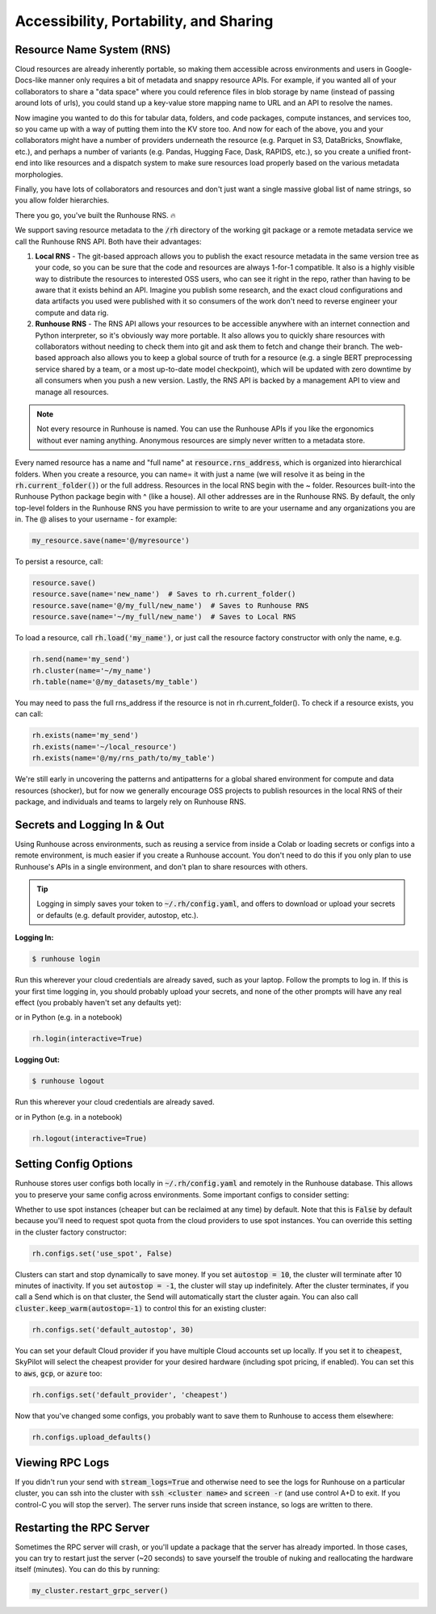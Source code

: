Accessibility, Portability, and Sharing
=======================================

Resource Name System (RNS)
~~~~~~~~~~~~~~~~~~~~~~~~~~~~~~
Cloud resources are already inherently portable, so making them accessible across environments and users in
Google-Docs-like manner only requires a bit of metadata and snappy resource APIs. For example, if you wanted all of
your collaborators to share a "data space" where you could reference files in blob storage by name
(instead of passing around lots of urls), you could stand up a key-value store mapping name to URL and an API
to resolve the names.

Now imagine you wanted to do this for tabular data, folders, and code packages, compute
instances, and services too, so you came up with a way of putting them into the KV store too. And now for each of
the above, you and your collaborators might have a number of providers underneath the resource (e.g. Parquet in S3,
DataBricks, Snowflake, etc.), and perhaps a number of variants (e.g. Pandas, Hugging Face, Dask, RAPIDS, etc.),
so you create a unified front-end into like resources and a dispatch system to make sure resources load properly based
on the various metadata morphologies.

Finally, you have lots of collaborators and resources and don't just want a
single massive global list of name strings, so you allow folder hierarchies.

There you go, you've built the Runhouse RNS. 🔥


We support saving resource metadata to the :code:`/rh` directory of the working git package or a remote metadata
service we call the Runhouse RNS API. Both have their advantages:

1. **Local RNS** - The git-based approach allows you to publish the exact resource metadata in the same version tree as your code, so you can be sure that the code and resources are always 1-for-1 compatible. It also is a highly visible way to distribute the resources to interested OSS users, who can see it right in the repo, rather than having to be aware that it exists behind an API. Imagine you publish some research, and the exact cloud configurations and data artifacts you used were published with it so consumers of the work don't need to reverse engineer your compute and data rig.
2. **Runhouse RNS** - The RNS API allows your resources to be accessible anywhere with an internet connection and Python interpreter, so it's obviously way more portable. It also allows you to quickly share resources with collaborators without needing to check them into git and ask them to fetch and change their branch. The web-based approach also allows you to keep a global source of truth for a resource (e.g. a single BERT preprocessing service shared by a team, or a most up-to-date model checkpoint), which will be updated with zero downtime by all consumers when you push a new version. Lastly, the RNS API is backed by a management API to view and manage all resources.

.. note::
    Not every resource in Runhouse is named. You can use the Runhouse APIs if you like the ergonomics without ever
    naming anything. Anonymous resources are simply never written to a metadata store.


Every named resource has a name and "full name" at :code:`resource.rns_address`, which is organized into
hierarchical folders. When you create a resource, you can name= it with just a name (we will resolve it as being in
the :code:`rh.current_folder()`) or the full address. Resources in the local RNS begin with the ~ folder.
Resources built-into the Runhouse Python package begin with ^ (like a house). All other addresses are in the
Runhouse RNS. By default, the only top-level folders in the Runhouse RNS you have permission to write to are your
username and any organizations you are in. The @ alises to your username - for example:

.. code-block:: python

   my_resource.save(name='@/myresource')

To persist a resource, call:

.. code-block:: python

    resource.save()
    resource.save(name='new_name')  # Saves to rh.current_folder()
    resource.save(name='@/my_full/new_name')  # Saves to Runhouse RNS
    resource.save(name='~/my_full/new_name')  # Saves to Local RNS



To load a resource, call :code:`rh.load('my_name')`, or just call the resource factory constructor with
only the name, e.g.

.. code-block:: python

    rh.send(name='my_send')
    rh.cluster(name='~/my_name')
    rh.table(name='@/my_datasets/my_table')

You may need to pass the full rns_address if the resource is not in rh.current_folder(). To check if a resource exists, you can call:

.. code-block:: python

    rh.exists(name='my_send')
    rh.exists(name='~/local_resource')
    rh.exists(name='@/my/rns_path/to/my_table')

We're still early in uncovering the patterns and antipatterns for a global shared environment for compute and data resources (shocker), but for now we generally encourage OSS projects to publish resources in the local RNS of their package, and individuals and teams to largely rely on Runhouse RNS.


Secrets and Logging In & Out
~~~~~~~~~~~~~~~~~~~~~~~~~~~~

Using Runhouse across environments, such as reusing a service from inside a Colab or loading secrets or configs
into a remote environment, is much easier if you create a Runhouse account. You don't need to do this if you only plan
to use Runhouse's APIs in a single environment, and don't plan to share resources with others.

.. tip::
    Logging in simply saves your token to :code:`~/.rh/config.yaml`, and offers to download or upload your secrets or
    defaults (e.g. default provider, autostop, etc.).


**Logging In:**

.. code-block:: console

    $ runhouse login

Run this wherever your cloud credentials are already saved, such as your laptop.
Follow the prompts to log in. If this is your first time logging in, you should probably upload
your secrets, and none of the other prompts will have any real effect (you probably haven't set any defaults yet):

or in Python (e.g. in a notebook)

.. code-block:: python

    rh.login(interactive=True)


**Logging Out:**

.. code-block:: console

    $ runhouse logout

Run this wherever your cloud credentials are already saved.

or in Python (e.g. in a notebook)

.. code-block:: python

    rh.logout(interactive=True)


Setting Config Options
~~~~~~~~~~~~~~~~~~~~~~

Runhouse stores user configs both locally in :code:`~/.rh/config.yaml` and remotely in the Runhouse database.
This allows you to preserve your same config across environments. Some important configs to consider setting:

Whether to use spot instances (cheaper but can be reclaimed at any time) by default.
Note that this is :code:`False` by default because you'll need to request spot quota from the cloud providers to use spot
instances. You can override this setting in the cluster factory constructor:

.. code-block:: python

    rh.configs.set('use_spot', False)


Clusters can start and stop dynamically to save money. If you set :code:`autostop = 10`, the cluster will terminate after
10 minutes of inactivity. If you set :code:`autostop = -1`, the cluster will stay up indefinitely.
After the cluster terminates, if you call a Send which is on that cluster, the Send will automatically start the
cluster again. You can also call :code:`cluster.keep_warm(autostop=-1)` to control this for an existing cluster:

.. code-block:: python

    rh.configs.set('default_autostop', 30)

You can set your default Cloud provider if you have multiple Cloud accounts set up locally.
If you set it to :code:`cheapest`, SkyPilot will select the cheapest provider for your desired hardware
(including spot pricing, if enabled). You can set this to :code:`aws`, :code:`gcp`, or :code:`azure` too:

.. code-block:: python

    rh.configs.set('default_provider', 'cheapest')


Now that you've changed some configs, you probably want to save them to Runhouse to access them elsewhere:

.. code-block:: python

    rh.configs.upload_defaults()


Viewing RPC Logs
~~~~~~~~~~~~~~~~
If you didn't run your send with :code:`stream_logs=True` and otherwise need to see the logs for Runhouse
on a particular cluster, you can ssh into the cluster with :code:`ssh <cluster name>` and :code:`screen -r` (and use control A+D to exit.
If you control-C you will stop the server). The server runs inside that screen instance, so logs are written to there.

Restarting the RPC Server
~~~~~~~~~~~~~~~~~~~~~~~~~
Sometimes the RPC server will crash, or you'll update a package that the server has already imported.
In those cases, you can try to restart just the server (~20 seconds) to save yourself the trouble of nuking and
reallocating the hardware itself (minutes). You can do this by running:

.. code-block:: python

    my_cluster.restart_grpc_server()

